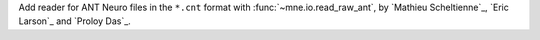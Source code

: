 Add reader for ANT Neuro files in the ``*.cnt`` format with :func:`~mne.io.read_raw_ant`, by `Mathieu Scheltienne`_, `Eric Larson`_ and `Proloy Das`_.
